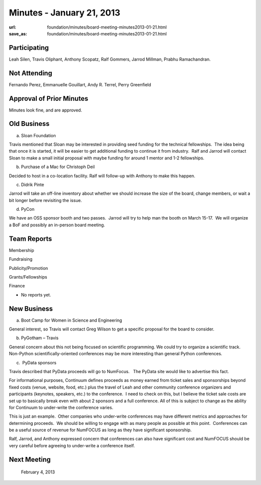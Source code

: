Minutes - January 21, 2013
##########################
:url: foundation/minutes/board-meeting-minutes2013-01-21.html
:save_as: foundation/minutes/board-meeting-minutes2013-01-21.html


Participating
-------------

Leah Silen, Travis Oliphant, Anthony Scopatz, Ralf Gommers, Jarrod
Millman, Prabhu Ramachandran.

Not Attending
-------------

Fernando Perez, Emmanuelle Gouillart, Andy R. Terrel, Perry Greenfield

Approval of Prior Minutes
-------------------------

Minutes look fine, and are approved.

Old Business
------------

a.  Sloan Foundation

Travis mentioned that Sloan may be interested in providing seed funding
for the technical fellowships.  The idea being that once it is started,
it will be easier to get additional funding to continue it from
industry.  Ralf and Jarrod will contact Sloan to make a small initial
proposal with maybe funding for around 1 mentor and 1-2 fellowships.

b.  Purchase of a Mac for Christoph Deil

Decided to host in a co-location facility. Ralf will follow-up with
Anthony to make this happen.

c.  Didrik Pinte

Jarrod will take an off-line inventory about whether we should increase
the size of the board, change members, or wait a bit longer before
revisiting the issue.

d.  PyCon

We have an OSS sponsor booth and two passes.  Jarrod will try to help
man the booth on March 15-17.  We will organize a BoF and possibly an
in-person board meeting.

Team Reports
------------

Membership

Fundraising

Publicity/Promotion

Grants/Fellowships

Finance

- No reports yet.

New Business
------------

a.  Boot Camp for Women in Science and Engineering

General interest, so Travis will contact Greg Wilson to get a specific proposal
for the board to consider.

b.  PyGotham – Travis

General concern about this not being focused on scientific programming. We
could try to organize a scientific track.  Non-Python scientifically-oriented
conferences may be more interesting than general Python conferences.

c.  PyData sponsors

Travis described that PyData proceeds will go to NumFocus.   The PyData
site would like to advertise this fact.

For informational purposes, Continuum defines proceeds as money earned
from ticket sales and sponsorships beyond fixed costs (venue, website,
food, etc.) plus the travel of Leah and other community conference
organizers and participants (keynotes, speakers, etc.) to the
conference.  I need to check on this, but I believe the ticket sale
costs are set up to basically break even with about 2 sponsors and a
full conference. All of this is subject to change as the ability for
Continuum to under-write the conference varies.

This is just an example.  Other companies who under-write conferences
may have different metrics and approaches for determining proceeds.  We
should be willing to engage with as many people as possible at this
point.  Conferences can be a useful source of revenue for NumFOCUS as
long as they have significant sponsorship.

Ralf, Jarrod, and Anthony expressed concern that conferences can also
have significant cost and NumFOCUS should be very careful before
agreeing to under-write a conference itself.

Next Meeting
------------
 February 4, 2013
